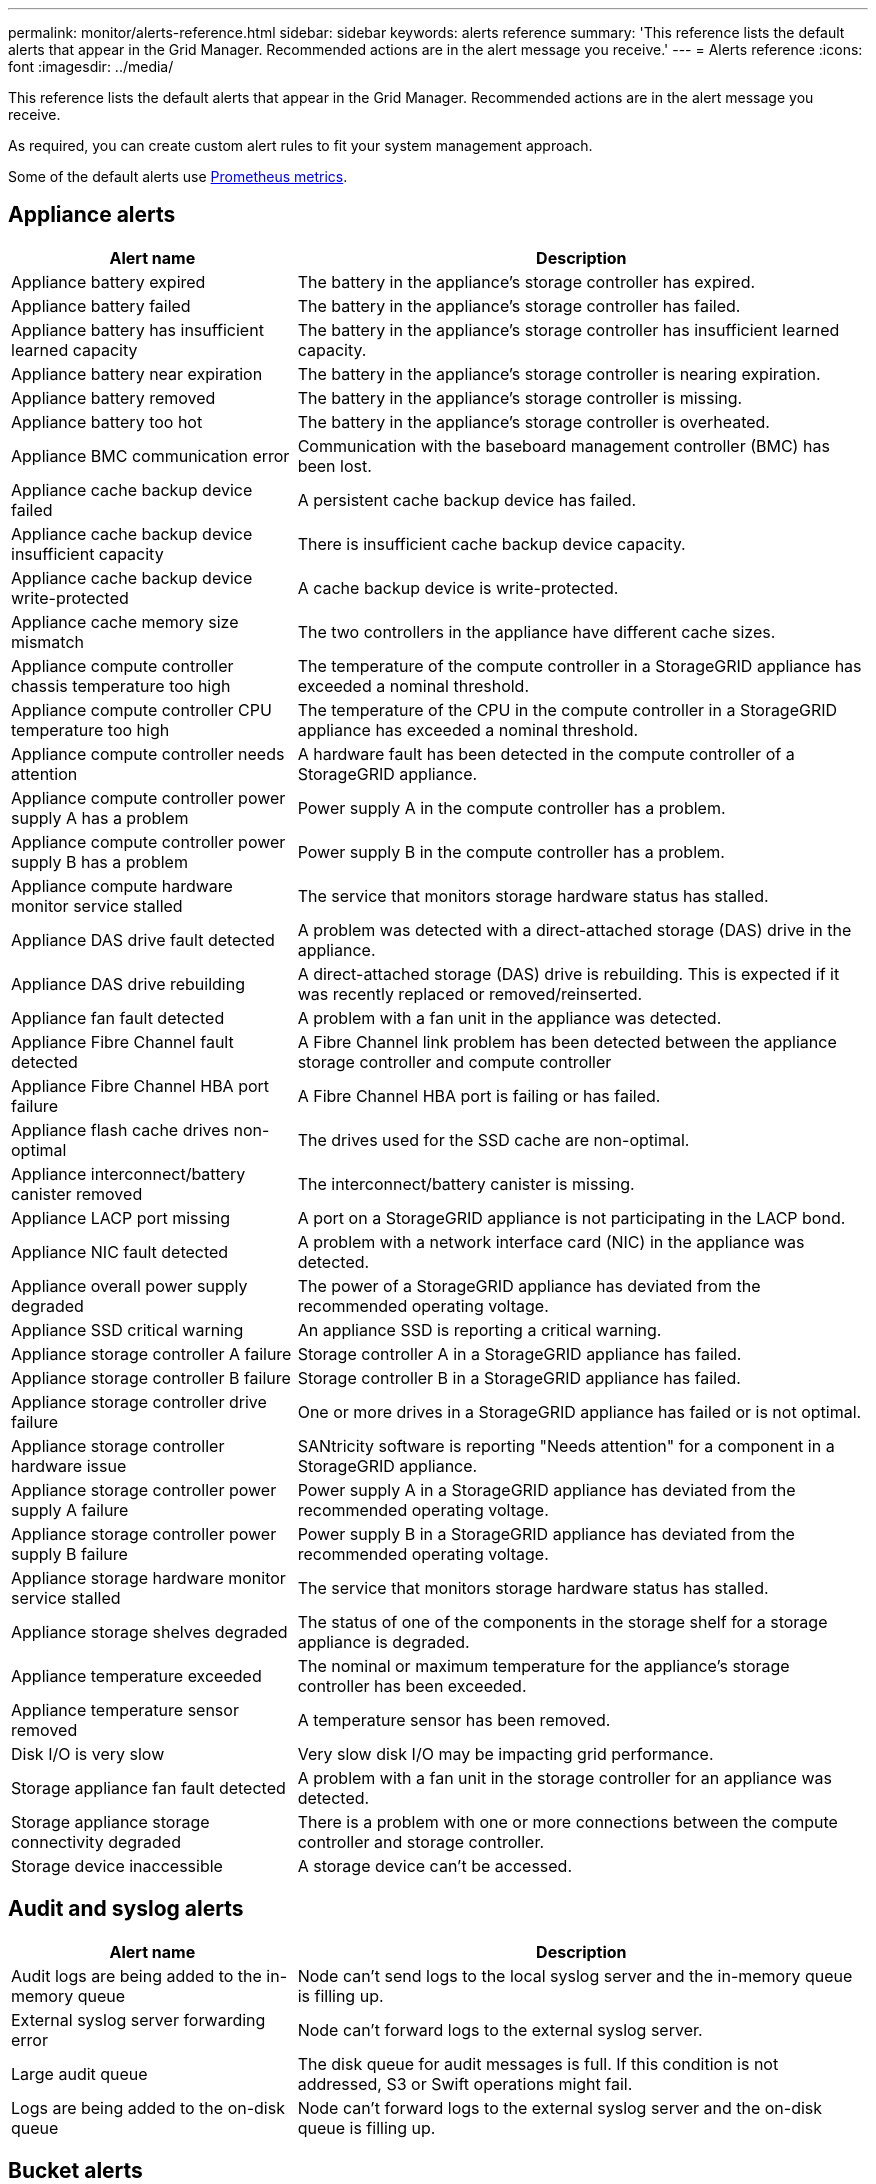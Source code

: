 ---
permalink: monitor/alerts-reference.html
sidebar: sidebar
keywords: alerts reference
summary: 'This reference lists the default alerts that appear in the Grid Manager. Recommended actions are in the alert message you receive.'
---
= Alerts reference
:icons: font
:imagesdir: ../media/

// Update _this_ file using automatically generated content. See SG IE instructions in Confluence.

[.lead]
This reference lists the default alerts that appear in the Grid Manager. Recommended actions are in the alert message you receive.

As required, you can create custom alert rules to fit your system management approach.

Some of the default alerts use link:commonly-used-prometheus-metrics.html[Prometheus metrics].

== Appliance alerts

[cols="1a,2a" options="header"]
|===
| Alert name| Description

| Appliance battery expired
| The battery in the appliance's storage controller has expired.

| Appliance battery failed
| The battery in the appliance's storage controller has failed.

| Appliance battery has insufficient learned capacity
| The battery in the appliance's storage controller has insufficient learned capacity.

| Appliance battery near expiration
| The battery in the appliance's storage controller is nearing expiration.

| Appliance battery removed
| The battery in the appliance's storage controller is missing.

| Appliance battery too hot
| The battery in the appliance's storage controller is overheated.

| Appliance BMC communication error
| Communication with the baseboard management controller (BMC) has been lost.

| Appliance cache backup device failed
| A persistent cache backup device has failed.

| Appliance cache backup device insufficient capacity
| There is insufficient cache backup device capacity.

| Appliance cache backup device write-protected
| A cache backup device is write-protected.

| Appliance cache memory size mismatch
| The two controllers in the appliance have different cache sizes.

| Appliance compute controller chassis temperature too high
| The temperature of the compute controller in a StorageGRID appliance has exceeded a nominal threshold.

| Appliance compute controller CPU temperature too high
| The temperature of the CPU in the compute controller in a StorageGRID appliance has exceeded a nominal threshold.

| Appliance compute controller needs attention
| A hardware fault has been detected in the compute controller of a StorageGRID appliance.

| Appliance compute controller power supply A has a problem
| Power supply A in the compute controller has a problem.

| Appliance compute controller power supply B has a problem
| Power supply B in the compute controller has a problem.

| Appliance compute hardware monitor service stalled
| The service that monitors storage hardware status has stalled.

| Appliance DAS drive fault detected
| A problem was detected with a direct-attached storage (DAS) drive in the appliance.

| Appliance DAS drive rebuilding
| A direct-attached storage (DAS) drive is rebuilding. This is expected if it was recently replaced or removed/reinserted.

| Appliance fan fault detected
| A problem with a fan unit in the appliance was detected.

| Appliance Fibre Channel fault detected
| A Fibre Channel link problem has been detected between the appliance storage controller and compute controller

| Appliance Fibre Channel HBA port failure
| A Fibre Channel HBA port is failing or has failed.

| Appliance flash cache drives non-optimal
| The drives used for the SSD cache are non-optimal.

| Appliance interconnect/battery canister removed
| The interconnect/battery canister is missing.

| Appliance LACP port missing
| A port on a StorageGRID appliance is not participating in the LACP bond.

| Appliance NIC fault detected
| A problem with a network interface card (NIC) in the appliance was detected.

| Appliance overall power supply degraded
| The power of a StorageGRID appliance has deviated from the recommended operating voltage.

| Appliance SSD critical warning
| An appliance SSD is reporting a critical warning.

| Appliance storage controller A failure
| Storage controller A in a StorageGRID appliance has failed.

| Appliance storage controller B failure
| Storage controller B in a StorageGRID appliance has failed.

| Appliance storage controller drive failure
| One or more drives in a StorageGRID appliance has failed or is not optimal.

| Appliance storage controller hardware issue
| SANtricity software is reporting "Needs attention" for a component in a StorageGRID appliance.

| Appliance storage controller power supply A failure
| Power supply A in a StorageGRID appliance has deviated from the recommended operating voltage.

| Appliance storage controller power supply B failure
| Power supply B in a StorageGRID appliance has deviated from the recommended operating voltage.

| Appliance storage hardware monitor service stalled
| The service that monitors storage hardware status has stalled.

| Appliance storage shelves degraded
| The status of one of the components in the storage shelf for a storage appliance is degraded.

| Appliance temperature exceeded
| The nominal or maximum temperature for the appliance's storage controller has been exceeded.

| Appliance temperature sensor removed
| A temperature sensor has been removed.

| Disk I/O is very slow
| Very slow disk I/O may be impacting grid performance.

| Storage appliance fan fault detected
| A problem with a fan unit in the storage controller for an appliance was detected.

| Storage appliance storage connectivity degraded
| There is a problem with one or more connections between the compute controller and storage controller.

| Storage device inaccessible
| A storage device can't be accessed.
|===

== Audit and syslog alerts

[cols="1a,2a" options="header"]
|===
| Alert name| Description

| Audit logs are being added to the in-memory queue
| Node can't send logs to the local syslog server and the in-memory queue is filling up.

| External syslog server forwarding error
| Node can't forward logs to the external syslog server.

| Large audit queue
| The disk queue for audit messages is full. If this condition is not addressed, S3 or Swift operations might fail.

| Logs are being added to the on-disk queue
| Node can't forward logs to the external syslog server and the on-disk queue is filling up.
|===

== Bucket alerts

[cols="1a,2a" options="header"]
|===
| Alert name| Description

| FabricPool bucket has unsupported bucket consistency setting
| A FabricPool bucket uses the Available consistency setting, which is not supported.
|===

== Cassandra alerts

[cols="1a,2a" options="header"]
|===
| Alert name| Description

| Cassandra auto-compactor error
| The Cassandra auto-compactor has experienced an error.

| Cassandra auto-compactor metrics out of date
| The metrics that describe the Cassandra auto-compactor are out of date.

| Cassandra communication error
| The nodes that run the Cassandra service are having trouble communicating with each other.

| Cassandra compactions overloaded
| The Cassandra compaction process is overloaded.

| Cassandra oversize write error
| An internal StorageGRID process sent a write request to Cassandra that was too large.

| Cassandra repair metrics out of date
| The metrics that describe Cassandra repair jobs are out of date.

| Cassandra repair progress slow
| The progress of Cassandra database repairs is slow.

| Cassandra repair service not available
| The Cassandra repair service is not available.

| Cassandra table corruption
| Cassandra has detected table corruption.  Cassandra automatically restarts if it detects table corruption.

| Improved read availability disabled
| When improved read availability is disabled, GET and HEAD requests might fail when Storage Nodes are unavailable.
|===

== Cloud Storage Pool alerts

[cols="1a,2a" options="header"]
|===
| Alert name| Description

| Cloud Storage Pool connectivity error
| The health check for Cloud Storage Pools detected one or more new errors.
|===

== Cross-grid replication alerts

[cols="1a,2a" options="header"]
|===
| Alert name| Description

| Cross-grid replication permanent failure
| A cross-grid replication error occurred that requires user intervention to resolve.

| Cross-grid replication resources unavailable
| Cross-grid replication requests are pending because a resource is unavailable.
|===

== DHCP alerts

[cols="1a,2a" options="header"]
|===
| Alert name| Description

| DHCP lease expired
| The DHCP lease on a network interface has expired.

| DHCP lease expiring soon
| The DHCP lease on a network interface is expiring soon.

| DHCP server unavailable
| The DHCP server is unavailable.
|===

== Debug and trace alerts

[cols="1a,2a" options="header"]
|===
| Alert name| Description

| Debug performance impact
| When debug mode is enabled, system performance might be negatively impacted.

| Trace configuration enabled
| When trace configuration is enabled, system performance might be negatively impacted.
|===

== Email and AutoSupport alerts

[cols="1a,2a" options="header"]
|===
| Alert name| Description

| AutoSupport message failed to send
| The most recent AutoSupport package failed to send.

| Email notification failure
| The email notification for an alert could not be sent.
|===

== Erasure coding (EC) alerts

[cols="1a,2a" options="header"]
|===
| Alert name| Description

| EC rebalance failure
| The EC rebalance procedure has failed or has been stopped.

| EC repair failure
| A repair job for EC data has failed or has been stopped.

| EC repair stalled
| A repair job for EC data has stalled.
|===

== Expiration of certificates alerts

[cols="1a,2a" options="header"]
|===
| Alert name| Description

| Expiration of client certificate
| One or more client certificates are about to expire.

| Expiration of global server certificate for S3 and Swift
| The global server certificate for S3 and Swift is about to expire.

| Expiration of load balancer endpoint certificate
| One or more load balancer endpoint certificates are about to expire.

| Expiration of server certificate for Management interface
| The server certificate used for the management interface is about to expire.

| External syslog CA certificate expiration
| The certificate authority (CA) certificate used to sign the external syslog server certificate is about to expire.

| External syslog client certificate expiration
| The client certificate for an external syslog server is about to expire.

| External syslog server certificate expiration
| The server certificate presented by the external syslog server is about to expire.
|===

== Grid Network alerts

[cols="1a,2a" options="header"]
|===
| Alert name| Description

| Grid Network MTU mismatch
| The MTU setting for the Grid Network interface (eth0) differs significantly across nodes in the grid.
|===

== Grid federation alerts

[cols="1a,2a" options="header"]
|===
| Alert name| Description

| Expiration of grid federation certificate
| One or more grid federation certificates are about to expire.

| Grid federation connection failure
| The grid federation connection between the local and remote grid is not working.
|===

== High usage or high latency alerts

[cols="1a,2a" options="header"]
|===
| Alert name| Description

| High Java heap use
| A high percentage of Java heap space is being used.

| High latency for metadata queries
| The average time for Cassandra metadata queries is too long.
|===

== Identity federation alerts

[cols="1a,2a" options="header"]
|===
| Alert name| Description

| Identity federation synchronization failure
| Unable to synchronize federated groups and users from the identity source.

| Identity federation synchronization failure for a tenant
| Unable to synchronize federated groups and users from the identity source configured by a tenant.
|===

== Information lifecycle management (ILM) alerts

[cols="1a,2a" options="header"]
|===
| Alert name| Description

| ILM placement unachievable
| A placement instruction in an ILM rule can't be achieved for certain objects.

| ILM scan period too long
| The time required to scan, evaluate, and apply ILM to objects is too long.

| ILM scan rate low
| The ILM scan rate is set to less than 100 objects/second.
|===

== Key management server (KMS) alerts

[cols="1a,2a" options="header"]
|===
| Alert name| Description

| KMS CA certificate expiration
| The certificate authority (CA) certificate used to sign the key management server (KMS) certificate is about to expire.

| KMS client certificate expiration
| The client certificate for a key management server is about to expire

| KMS configuration failed to load
| The configuration for the key management server exists but failed to load.

| KMS connectivity error
| An appliance node could not connect to the key management server for its site.

| KMS encryption key name not found
| The configured key management server does not have an encryption key that matches the name provided.

| KMS encryption key rotation failed
| All appliance volumes were successfully decrypted, but one or more volumes could not rotate to the latest key.

| KMS is not configured
| No key management server exists for this site.

| KMS key failed to decrypt an appliance volume
| One or more volumes on an appliance with node encryption enabled could not be decrypted with the current KMS key.

| KMS server certificate expiration
| The server certificate used by the key management server (KMS) is about to expire.
|===

== Local clock offset alerts

[cols="1a,2a" options="header"]
|===
| Alert name| Description

| Local clock large time offset
| The offset between local clock and Network Time Protocol (NTP) time is too large.
|===

== Low memory or low space alerts

[cols="1a,2a" options="header"]
|===
| Alert name| Description

| Low audit log disk capacity
| The space available for audit logs is low. If this condition is not addressed, S3 or Swift operations might fail.

| Low available node memory
| The amount of RAM available on a node is low.

| Low free space for storage pool
| The space available for storing object data in the Storage Node is low.

| Low installed node memory
| The amount of installed memory on a node is low.

| Low metadata storage
| The space available for storing object metadata is low.

| Low metrics disk capacity
| The space available for the metrics database is low.

| Low object data storage
| The space available for storing object data is low.

| Low read-only watermark override
| The Storage Volume Soft Read-Only Watermark Override is less than the minimum optimized watermark for a Storage Node.

| Low root disk capacity
| The space available on the root disk is low.

| Low system data capacity
| The space available for StorageGRID system data on the /var/local mount point is low.

| Low tmp directory free space
| The space available in the /tmp directory is low.
|===

== Node or node network alerts

[cols="1a,2a" options="header"]
|===
| Alert name| Description

| Firewall configuration failure
| Failed to apply firewall configuration.

| Node network connectivity error
| Errors have occurred while transferring data between nodes.

| Node network reception frame error
| A high percentage of the network frames received by a node had errors.

| Node not in sync with NTP server
| The node is not in sync with the network time protocol (NTP) server.

| Node not locked with NTP server
| The node is not locked to a network time protocol (NTP) server.

| Non-appliance node network down
| One or more network devices are down or disconnected.

| Services appliance link down on Admin Network
| The appliance interface to the Admin Network (eth1) is down or disconnected.

| Services appliance link down on Admin Network port 1
| The Admin Network port 1 on the appliance is down or disconnected.

| Services appliance link down on Client Network
| The appliance interface to the Client Network (eth2) is down or disconnected.

| Services appliance link down on network port 1
| Network port 1 on the appliance is down or disconnected.

| Services appliance link down on network port 2
| Network port 2 on the appliance is down or disconnected.

| Services appliance link down on network port 3
| Network port 3 on the appliance is down or disconnected.

| Services appliance link down on network port 4
| Network port 4 on the appliance is down or disconnected.

| Storage appliance link down on Admin Network
| The appliance interface to the Admin Network (eth1) is down or disconnected.

| Storage appliance link down on Admin Network port 1
| The Admin Network port 1 on the appliance is down or disconnected.

| Storage appliance link down on Client Network
| The appliance interface to the Client Network (eth2) is down or disconnected.

| Storage appliance link down on network port 1
| Network port 1 on the appliance is down or disconnected.

| Storage appliance link down on network port 2
| Network port 2 on the appliance is down or disconnected.

| Storage appliance link down on network port 3
| Network port 3 on the appliance is down or disconnected.

| Storage appliance link down on network port 4
| Network port 4 on the appliance is down or disconnected.

| Storage Node not in desired storage state
| The LDR service on a Storage Node can't transition to the desired state because of an internal error or volume related issue

| Unable to communicate with node
| One or more services are unresponsive, or the node can't be reached.

| Unexpected node reboot
| A node rebooted unexpectedly within the last 24 hours.
|===

== Object alerts

[cols="1a,2a" options="header"]
|===
| Alert name| Description

| Object existence check failed
| The object existence check job has failed.

| Object existence check stalled
| The object existence check job has stalled.

| Objects lost
| One or more objects have been lost from the grid.

| S3 PUT object size too large
| A client is attempting a PUT Object operation that exceeds S3 size limits.

| Unidentified corrupt object detected
| A file was found in replicated object storage that could not be identified as a replicated object.
|===

== Platform services alerts

[cols="1a,2a" options="header"]
|===
| Alert name| Description

| Platform services unavailable
| Too few Storage Nodes with the RSM service are running or available at a site.
|===

== Storage volume alerts

[cols="1a,2a" options="header"]
|===
| Alert name| Description

| Storage volume needs attention
| A storage volume is offline and needs attention.

| Storage volume needs to be restored
| A storage volume has been recovered and needs to be restored.

| Storage volume offline
| A storage volume has been offline for more than 5 minutes, possibly because the node rebooted during the volume formatting step.

| Volume Restoration failed to start replicated data repair
| Replicated data repair for a repaired volume couldn't be started automatically.
|===

== StorageGRID services alerts

[cols="1a,2a" options="header"]
|===
| Alert name| Description

| nginx service using backup configuration
| The configuration of the nginx service is invalid. The previous configuration is now being used.

| nginx-gw service using backup configuration
| The configuration of the nginx-gw service is invalid. The previous configuration is now being used.

| SSH service using backup configuration
| The configuration of the SSH service is invalid. The previous configuration is now being used.
|===

== Tenant alerts

[cols="1a,2a" options="header"]
|===
| Alert name| Description

| Tenant quota usage high
| A high percentage of quota space is being used. This rule is disabled by default because it might cause too many notifications.
|===